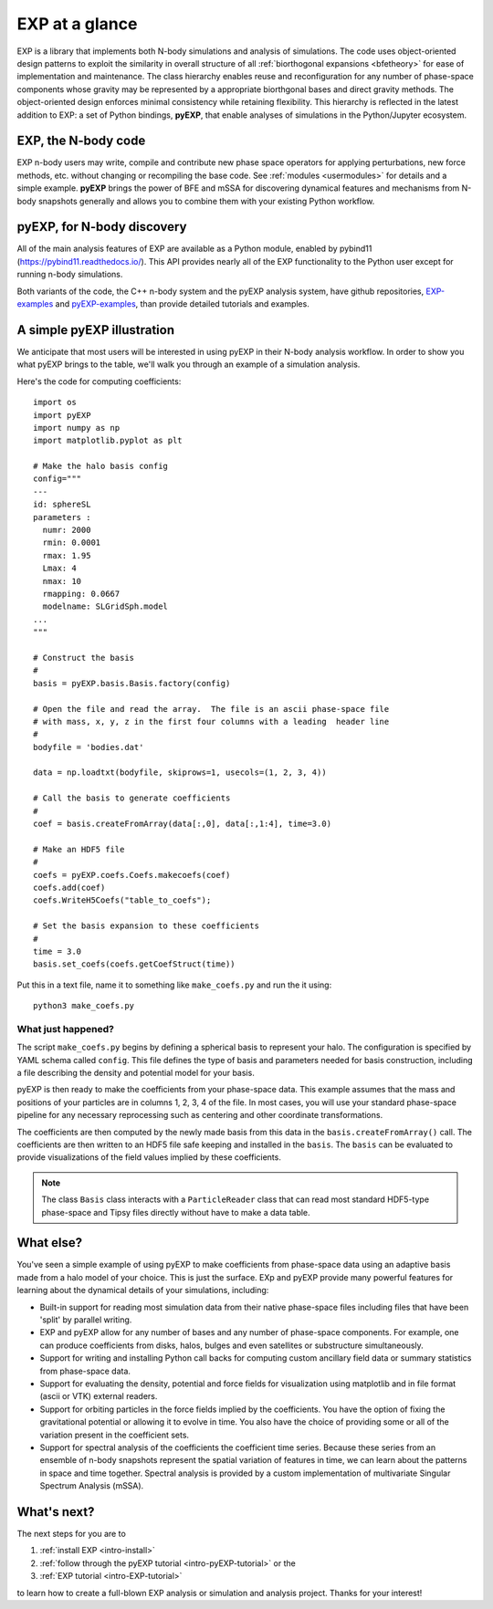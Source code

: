 .. _intro-overview:

===============
EXP at a glance
===============

EXP is a library that implements both N-body simulations and analysis
of simulations.  The code uses object-oriented design patterns to
exploit the similarity in overall structure of all :ref:`biorthogonal
expansions <bfetheory>` for ease of implementation and maintenance.
The class hierarchy enables reuse and reconfiguration for any number
of phase-space components whose gravity may be represented by a
appropriate biorthgonal bases and direct gravity methods.  The
object-oriented design enforces minimal consistency while retaining
flexibility.  This hierarchy is reflected in the latest addition to
EXP: a set of Python bindings, **pyEXP**, that enable analyses of
simulations in the Python/Jupyter ecosystem.

EXP, the N-body code
====================

EXP n-body users may write, compile and contribute new phase space
operators for applying perturbations, new force methods, etc. without
changing or recompiling the base code. See :ref:`modules
<usermodules>` for details and a simple example.  **pyEXP** brings the
power of BFE and mSSA for discovering dynamical features and
mechanisms from N-body snapshots generally and allows you to combine
them with your existing Python workflow.

pyEXP, for N-body discovery
===========================

.. index:: pyEXP

All of the main analysis features of EXP are available as a Python
module, enabled by pybind11 (https://pybind11.readthedocs.io/).  This
API provides nearly all of the EXP functionality to the Python user
except for running n-body simulations.


Both variants of the code, the C++ n-body system and the pyEXP
analysis system, have github repositories, `EXP-examples`_ and
`pyEXP-examples`_, than provide detailed tutorials and examples.

.. _EXP-examples: https://github.com/orgs/EXP-examples
.. _pyEXP-examples: https://github.com/orgs/pyEXP-examples


A simple pyEXP illustration
===========================

.. index:: pair: pyEXP; simple example

We anticipate that most users will be interested in using pyEXP in
their N-body analysis workflow.  In order to show you what pyEXP
brings to the table, we'll walk you through an example of a simulation
analysis.

Here's the code for computing coefficients::

     import os
     import pyEXP
     import numpy as np
     import matplotlib.pyplot as plt

     # Make the halo basis config
     config="""
     ---
     id: sphereSL
     parameters :
       numr: 2000
       rmin: 0.0001
       rmax: 1.95
       Lmax: 4
       nmax: 10
       rmapping: 0.0667
       modelname: SLGridSph.model
     ...
     """

     # Construct the basis
     #
     basis = pyEXP.basis.Basis.factory(config)

     # Open the file and read the array.  The file is an ascii phase-space file
     # with mass, x, y, z in the first four columns with a leading  header line
     #
     bodyfile = 'bodies.dat'

     data = np.loadtxt(bodyfile, skiprows=1, usecols=(1, 2, 3, 4))

     # Call the basis to generate coefficients
     #
     coef = basis.createFromArray(data[:,0], data[:,1:4], time=3.0)

     # Make an HDF5 file
     #
     coefs = pyEXP.coefs.Coefs.makecoefs(coef)
     coefs.add(coef)
     coefs.WriteH5Coefs("table_to_coefs");
     
     # Set the basis expansion to these coefficients
     #
     time = 3.0
     basis.set_coefs(coefs.getCoefStruct(time))
   

Put this in a text file, name it to something like ``make_coefs.py``
and run the it using::

    python3 make_coefs.py


What just happened?
-------------------

The script ``make_coefs.py`` begins by defining a spherical basis to
represent your halo.  The configuration is specified by YAML schema
called ``config``.  This file defines the type of basis and parameters
needed for basis construction, including a file describing the density
and potential model for your basis.

pyEXP is then ready to make the coefficients from your phase-space
data.  This example assumes that the mass and positions of your
particles are in columns 1, 2, 3, 4 of the file.  In most cases, you
will use your standard phase-space pipeline for any necessary
reprocessing such as centering and other coordinate transformations.

The coefficients are then computed by the newly made basis from this
data in the ``basis.createFromArray()`` call.  The coefficients are
then written to an HDF5 file safe keeping and installed in the
``basis``.   The ``basis`` can be evaluated to provide visualizations
of the field values implied by these coefficients.

.. note::

   The class ``Basis`` class interacts with a ``ParticleReader`` class
   that can read most standard HDF5-type phase-space and Tipsy files
   directly without have to make a data table.

.. _topics-whatelse:

What else?
==========

You've seen a simple example of using pyEXP to make coefficients from
phase-space data using an adaptive basis made from a halo model of
your choice.  This is just the surface. EXp and pyEXP provide many
powerful features for learning about the dynamical details of your
simulations, including:

* Built-in support for reading most simulation data from their native
  phase-space files including files that have been 'split' by parallel
  writing.

* EXP and pyEXP allow for any number of bases and any number of
  phase-space components.  For example, one can produce coefficients
  from disks, halos, bulges and even satellites or substructure
  simultaneously.

* Support for writing and installing Python call backs for computing
  custom ancillary field data or summary statistics from phase-space
  data.

* Support for evaluating the density, potential and force fields for
  visualization using matplotlib and in file format (ascii or VTK)
  external readers.

* Support for orbiting particles in the force fields implied by the
  coefficients.  You have the option of fixing the gravitational
  potential or allowing it to evolve in time.  You also have the
  choice of providing some or all of the variation present in the
  coefficient sets.

* Support for spectral analysis of the coefficients the coefficient
  time series.  Because these series from an ensemble of n-body
  snapshots represent the spatial variation of features in time, we
  can learn about the patterns in space and time together.  Spectral
  analysis is provided by a custom implementation of multivariate
  Singular Spectrum Analysis (mSSA).



What's next?
============

The next steps for you are to

1. :ref:`install EXP <intro-install>`
2. :ref:`follow through the pyEXP tutorial <intro-pyEXP-tutorial>` or the
3. :ref:`EXP tutorial <intro-EXP-tutorial>`

to learn how to create a full-blown EXP analysis or simulation and
analysis project. Thanks for your interest!

